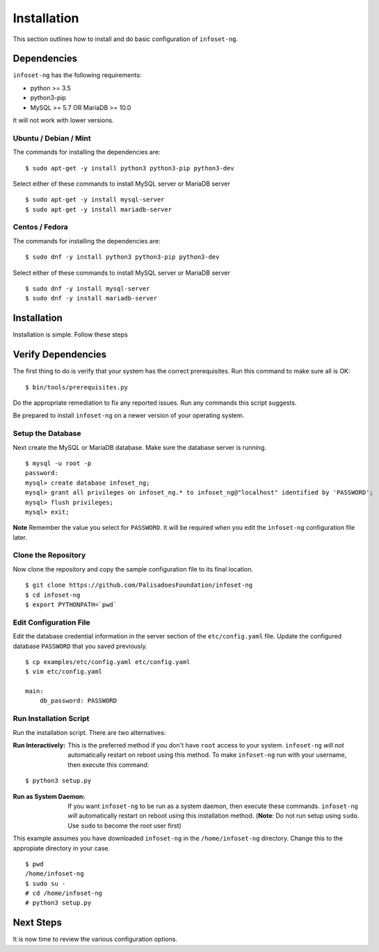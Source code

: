Installation
============

This section outlines how to install and do basic configuration of ``infoset-ng``.

Dependencies
------------

``infoset-ng`` has the following requirements:

* python >= 3.5
* python3-pip
* MySQL >= 5.7 OR MariaDB >= 10.0

It will not work with lower versions.

Ubuntu / Debian / Mint
~~~~~~~~~~~~~~~~~~~~~~

The commands for installing the dependencies are:

::

    $ sudo apt-get -y install python3 python3-pip python3-dev 

Select either of these commands to install MySQL server or MariaDB server 

::

    $ sudo apt-get -y install mysql-server
    $ sudo apt-get -y install mariadb-server


Centos / Fedora
~~~~~~~~~~~~~~~

The commands for installing the dependencies are:

::

    $ sudo dnf -y install python3 python3-pip python3-dev 

Select either of these commands to install MySQL server or MariaDB server 

::

    $ sudo dnf -y install mysql-server
    $ sudo dnf -y install mariadb-server

Installation
------------

Installation is simple. Follow these steps

Verify Dependencies
-------------------

The first thing to do is verify that your system has the correct prerequisites. Run this command to make sure all is OK:

::

    $ bin/tools/prerequisites.py

Do the appropriate remediation to fix any reported issues. Run any commands this script suggests.

Be prepared to install ``infoset-ng`` on a newer version of your operating system.

Setup the Database
~~~~~~~~~~~~~~~~~~

Next create the MySQL or MariaDB database. Make sure the database server is running.

::

    $ mysql -u root -p
    password:
    mysql> create database infoset_ng;
    mysql> grant all privileges on infoset_ng.* to infoset_ng@"localhost" identified by 'PASSWORD';
    mysql> flush privileges;
    mysql> exit;

**Note** Remember the value you select for ``PASSWORD``. It will be required when you edit the ``infoset-ng`` configuration file later.

Clone the Repository
~~~~~~~~~~~~~~~~~~~~

Now clone the repository and copy the sample configuration file to its
final location.

::

    $ git clone https://github.com/PalisadoesFoundation/infoset-ng
    $ cd infoset-ng
    $ export PYTHONPATH=`pwd`


Edit Configuration File
~~~~~~~~~~~~~~~~~~~~~~~

Edit the database credential information in the server section of the ``etc/config.yaml`` file. Update the configured database ``PASSWORD`` that you saved previously.

::

    $ cp examples/etc/config.yaml etc/config.yaml
    $ vim etc/config.yaml

    main:
        db_password: PASSWORD

Run Installation Script
~~~~~~~~~~~~~~~~~~~~~~~

Run the installation script. There are two alternatives:

:Run Interactively: This is the preferred method if you don't have ``root`` access to your system. ``infoset-ng`` `will not` automatically restart on reboot using this method. To make ``infoset-ng`` run with your username, then execute this command:

::

    $ python3 setup.py

:Run as System Daemon: If you want ``infoset-ng`` to be run as a system daemon, then execute these commands. ``infoset-ng`` `will` automatically restart on reboot using this installation method. (**Note**: Do not run setup using ``sudo``. Use ``sudo`` to become the root user first)

This example assumes you have downloaded ``infoset-ng`` in the ``/home/infoset-ng`` directory. Change this to the appropiate directory in your case.

::

    $ pwd
    /home/infoset-ng
    $ sudo su -
    # cd /home/infoset-ng
    # python3 setup.py



Next Steps
----------

It is now time to review the various configuration options.
